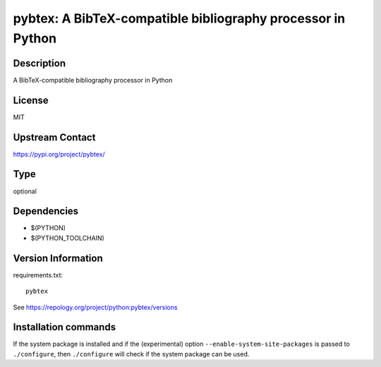 .. _spkg_pybtex:

pybtex: A BibTeX-compatible bibliography processor in Python
============================================================

Description
-----------

A BibTeX-compatible bibliography processor in Python

License
-------

MIT

Upstream Contact
----------------

https://pypi.org/project/pybtex/



Type
----

optional


Dependencies
------------

- $(PYTHON)
- $(PYTHON_TOOLCHAIN)

Version Information
-------------------

requirements.txt::

    pybtex

See https://repology.org/project/python:pybtex/versions

Installation commands
---------------------

.. tab:: PyPI:

   .. CODE-BLOCK:: bash

       $ pip install pybtex

.. tab:: Sage distribution:

   .. CODE-BLOCK:: bash

       $ sage -i pybtex

.. tab:: conda-forge:

   .. CODE-BLOCK:: bash

       $ conda install pybtex

.. tab:: Fedora/Redhat/CentOS:

   .. CODE-BLOCK:: bash

       $ sudo dnf install python3-pybtex

.. tab:: MacPorts:

   .. CODE-BLOCK:: bash

       $ sudo port install py-pybtex

.. tab:: openSUSE:

   .. CODE-BLOCK:: bash

       $ sudo zypper install python3-pybtex


If the system package is installed and if the (experimental) option
``--enable-system-site-packages`` is passed to ``./configure``, then 
``./configure`` will check if the system package can be used.
